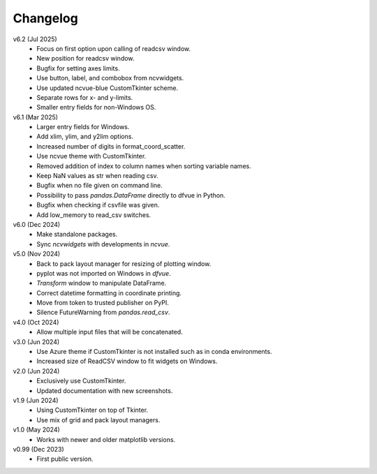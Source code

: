 Changelog
---------

v6.2 (Jul 2025)
   - Focus on first option upon calling of readcsv window.
   - New position for readcsv window.
   - Bugfix for setting axes limits.
   - Use button, label, and combobox from ncvwidgets.
   - Use updated ncvue-blue CustomTkinter scheme.
   - Separate rows for x- and y-limits.
   - Smaller entry fields for non-Windows OS.

v6.1 (Mar 2025)
   - Larger entry fields for Windows.
   - Add xlim, ylim, and y2lim options.
   - Increased number of digits in format_coord_scatter.
   - Use ncvue theme with CustomTkinter.
   - Removed addition of index to column names when sorting variable
     names.
   - Keep NaN values as str when reading csv.
   - Bugfix when no file given on command line.
   - Possibility to pass `pandas.DataFrame` directly to dfvue in
     Python.
   - Bugfix when checking if csvfile was given.
   - Add low_memory to read_csv switches.

v6.0 (Dec 2024)
   - Make standalone packages.
   - Sync `ncvwidgets` with developments in `ncvue`.

v5.0 (Nov 2024)
   - Back to pack layout manager for resizing of plotting window.
   - pyplot was not imported on Windows in `dfvue`.
   - `Transform` window to manipulate DataFrame.
   - Correct datetime formatting in coordinate printing.
   - Move from token to trusted publisher on PyPI.
   - Silence FutureWarning from `pandas.read_csv`.

v4.0 (Oct 2024)
   - Allow multiple input files that will be concatenated.

v3.0 (Jun 2024)
   - Use Azure theme if CustomTkinter is not installed such as in
     conda environments.
   - Increased size of ReadCSV window to fit widgets on Windows.

v2.0 (Jun 2024)
   - Exclusively use CustomTkinter.
   - Updated documentation with new screenshots.

v1.9 (Jun 2024)
   - Using CustomTkinter on top of Tkinter.
   - Use mix of grid and pack layout managers.

v1.0 (May 2024)
   - Works with newer and older matplotlib versions.

v0.99 (Dec 2023)
   - First public version.
